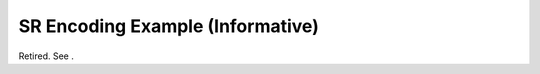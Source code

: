 .. _chapter_K:

SR Encoding Example (Informative)
=================================

Retired. See .

